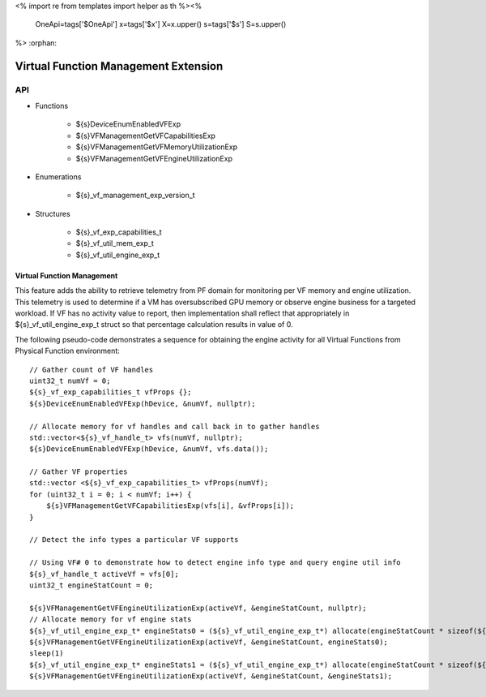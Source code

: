 <%
import re
from templates import helper as th
%><%
    OneApi=tags['$OneApi']
    x=tags['$x']
    X=x.upper()
    s=tags['$s']
    S=s.upper()
%>
:orphan:

.. _ZES_experimental_virtual_function_management:

========================================
 Virtual Function Management Extension
========================================

API
----

* Functions

    * ${s}DeviceEnumEnabledVFExp
    * ${s}VFManagementGetVFCapabilitiesExp
    * ${s}VFManagementGetVFMemoryUtilizationExp
    * ${s}VFManagementGetVFEngineUtilizationExp

* Enumerations

    * ${s}_vf_management_exp_version_t
   
* Structures

    * ${s}_vf_exp_capabilities_t
    * ${s}_vf_util_mem_exp_t
    * ${s}_vf_util_engine_exp_t
   
Virtual Function Management
~~~~~~~~~~~~~~~~~~~~~~~~~~~
This feature adds the ability to retrieve telemetry from PF domain for monitoring per VF memory and engine utilization. 
This telemetry is used to determine if a VM has oversubscribed GPU memory or observe engine business for a targeted workload.
If VF has no activity value to report, then implementation shall reflect that appropriately in ${s}_vf_util_engine_exp_t struct so that percentage
calculation results in value of 0.

The following pseudo-code demonstrates a sequence for obtaining the engine activity for all Virtual Functions from Physical Function environment:

.. parsed-literal::

    // Gather count of VF handles
    uint32_t numVf = 0;
    ${s}_vf_exp_capabilities_t vfProps {};
    ${s}DeviceEnumEnabledVFExp(hDevice, &numVf, nullptr);

    // Allocate memory for vf handles and call back in to gather handles
    std::vector<${s}_vf_handle_t> vfs(numVf, nullptr);
    ${s}DeviceEnumEnabledVFExp(hDevice, &numVf, vfs.data());

    // Gather VF properties
    std::vector <${s}_vf_exp_capabilities_t> vfProps(numVf);
    for (uint32_t i = 0; i < numVf; i++) {
        ${s}VFManagementGetVFCapabilitiesExp(vfs[i], &vfProps[i]);
    }

    // Detect the info types a particular VF supports

    // Using VF# 0 to demonstrate how to detect engine info type and query engine util info
    ${s}_vf_handle_t activeVf = vfs[0];
    uint32_t engineStatCount = 0;
    
    ${s}VFManagementGetVFEngineUtilizationExp(activeVf, &engineStatCount, nullptr);
    // Allocate memory for vf engine stats
    ${s}_vf_util_engine_exp_t* engineStats0 = (${s}_vf_util_engine_exp_t*) allocate(engineStatCount * sizeof(${s}_vf_util_engine_exp_t));
    ${s}VFManagementGetVFEngineUtilizationExp(activeVf, &engineStatCount, engineStats0);
    sleep(1)
    ${s}_vf_util_engine_exp_t* engineStats1 = (${s}_vf_util_engine_exp_t*) allocate(engineStatCount * sizeof(${s}_vf_util_engine_exp_t));
    ${s}VFManagementGetVFEngineUtilizationExp(activeVf, &engineStatCount, &engineStats1);